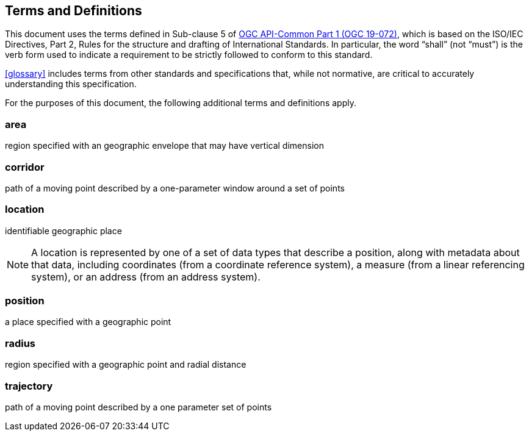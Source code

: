 == Terms and Definitions

This document uses the terms defined in Sub-clause 5 of https://github.com/opengeospatial/oapi_common/blob/master/19-072.pdf[OGC API-Common Part 1 (OGC 19-072)], which is based on the ISO/IEC Directives, Part 2, Rules for the structure and drafting of International Standards. In particular, the word “shall” (not “must”) is the verb form used to indicate a requirement to be strictly followed to conform to this standard.

<<glossary>> includes terms from other standards and specifications that, while not normative, are critical to accurately understanding this specification.

For the purposes of this document, the following additional terms and definitions apply.

=== area

region specified with an geographic envelope that may have vertical dimension

=== corridor

path of a moving point described by a one-parameter window around a set of points

=== location

identifiable geographic place

[SOURCE: ISO 19112]

NOTE: A location is represented by one of a set of data types that describe a position, along with metadata about that data, including coordinates (from a coordinate reference system), a measure (from a linear referencing system), or an address (from an address system).

=== position

a place specified with a geographic point

=== radius

region specified with a geographic point and radial distance

=== trajectory

path of a moving point described by a one parameter set of points

[SOURCE: ISO 19141]